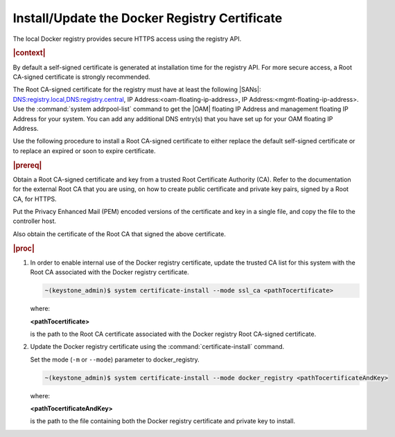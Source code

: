 
.. idr1582032622279
.. _installing-updating-the-docker-registry-certificate:

==============================================
Install/Update the Docker Registry Certificate
==============================================

The local Docker registry provides secure HTTPS access using the registry API.

.. rubric:: |context|

By default a self-signed certificate is generated at installation time for the
registry API. For more secure access, a Root CA-signed certificate is strongly
recommended.

The Root CA-signed certificate for the registry must have at least the
following |SANs|: DNS:registry.local,DNS:registry.central,
IP Address:<oam-floating-ip-address>, IP Address:<mgmt-floating-ip-address>.
Use the :command:`system addrpool-list` command to get the |OAM| floating IP
Address and management floating IP Address for your system. You can add any
additional DNS entry\(s\) that you have set up for your OAM floating IP Address.

Use the following procedure to install a Root CA-signed certificate to either
replace the default self-signed certificate or to replace an expired or soon to
expire certificate.

.. rubric:: |prereq|

Obtain a Root CA-signed certificate and key from a trusted Root Certificate
Authority \(CA\). Refer to the documentation for the external Root CA that you
are using, on how to create public certificate and private key pairs, signed by
a Root CA, for HTTPS.

.. xreflink For lab purposes, see |sec-doc|: :ref:`Locally Creating Certificates <creating-certificates-locally-using-openssl>` to create a test Root CA certificate and key, and use it to sign test certificates.

Put the Privacy Enhanced Mail \(PEM\) encoded versions of the certificate and
key in a single file, and copy the file to the controller host.

Also obtain the certificate of the Root CA that signed the above certificate.

.. rubric:: |proc|

#.  In order to enable internal use of the Docker registry certificate, update
    the trusted CA list for this system with the Root CA associated with the
    Docker registry certificate.

    .. code-block:: none

       ~(keystone_admin)$ system certificate-install --mode ssl_ca <pathTocertificate>

    where:

    **<pathTocertificate>**

    is the path to the Root CA certificate associated with the Docker
    registry Root CA-signed certificate.

#.  Update the Docker registry certificate using the
    :command:`certificate-install` command.

    Set the mode (``-m`` or ``--mode``) parameter to docker\_registry.

    .. code-block:: none

       ~(keystone_admin)$ system certificate-install --mode docker_registry <pathTocertificateAndKey>

    where:

    **<pathTocertificateAndKey>**

    is the path to the file containing both the Docker registry certificate
    and private key to install.
